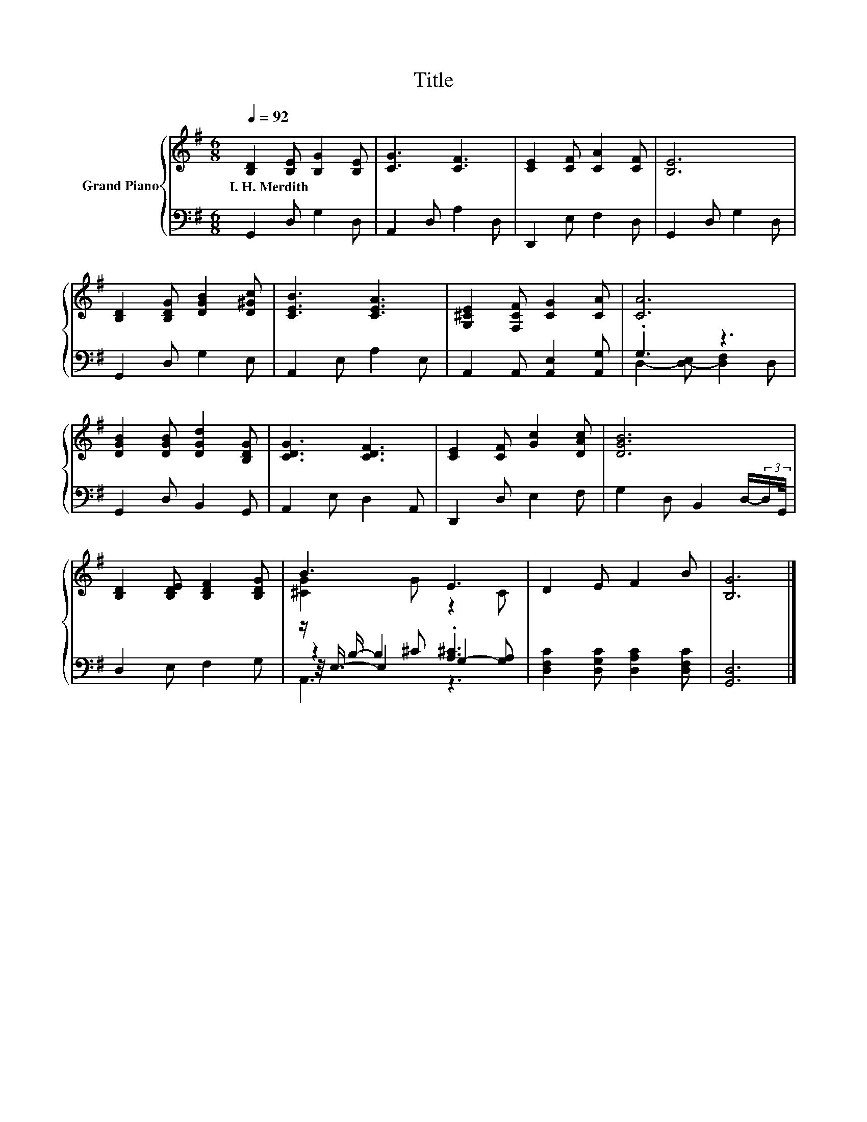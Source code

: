 X:1
T:Title
%%score { ( 1 4 ) | ( 2 3 5 6 ) }
L:1/8
Q:1/4=92
M:6/8
K:G
V:1 treble nm="Grand Piano"
V:4 treble 
V:2 bass 
V:3 bass 
V:5 bass 
V:6 bass 
V:1
 [B,D]2 [B,E] [B,G]2 [B,E] | [CG]3 [CF]3 | [CE]2 [CF] [CA]2 [CF] | [B,E]6 | %4
w: I.~H.~Merdith * * *||||
 [B,D]2 [B,DG] [DGB]2 [D^Gc] | [CEB]3 [CEA]3 | [G,^CE]2 [F,CF] [CG]2 [CA] | [CA]6 | %8
w: ||||
 [DGB]2 [DGB] [DGd]2 [B,DG] | [CDG]3 [CDF]3 | [CE]2 [CF] [Gc]2 [DAc] | [DGB]6 | %12
w: ||||
 [B,D]2 [B,DE] [B,DF]2 [B,DG] | B3 E3 | D2 E F2 B | [B,G]6 |] %16
w: ||||
V:2
 G,,2 D, G,2 D, | A,,2 D, A,2 D, | D,,2 E, F,2 D, | G,,2 D, G,2 D, | G,,2 D, G,2 E, | %5
 A,,2 E, A,2 E, | A,,2 A,, [A,,E,]2 [A,,G,] | .G,3 z3 | G,,2 D, B,,2 G,, | A,,2 E, D,2 A,, | %10
 D,,2 D, E,2 F, | G,2 D, B,,2 D,/-(3:2:2D,/G,,/4 | D,2 E, F,2 G, | z/ B,/- B,2 .[A,^C]3 | %14
 [D,F,C]2 [D,G,C] [D,A,C]2 [D,F,C] | [G,,D,]6 |] %16
V:3
 x6 | x6 | x6 | x6 | x6 | x6 | x6 | D,2- [D,-E,] [D,F,]2 D, | x6 | x6 | x6 | x6 | x6 | %13
 z2 ^C G,2- [G,A,] | x6 | x6 |] %16
V:4
 x6 | x6 | x6 | x6 | x6 | x6 | x6 | x6 | x6 | x6 | x6 | x6 | x6 | [^CG]2 G z2 C | x6 | x6 |] %16
V:5
 x6 | x6 | x6 | x6 | x6 | x6 | x6 | x6 | x6 | x6 | x6 | x6 | x6 | z/4 E,3/4- E,2 z3 | x6 | x6 |] %16
V:6
 x6 | x6 | x6 | x6 | x6 | x6 | x6 | x6 | x6 | x6 | x6 | x6 | x6 | A,,3 z3 | x6 | x6 |] %16

